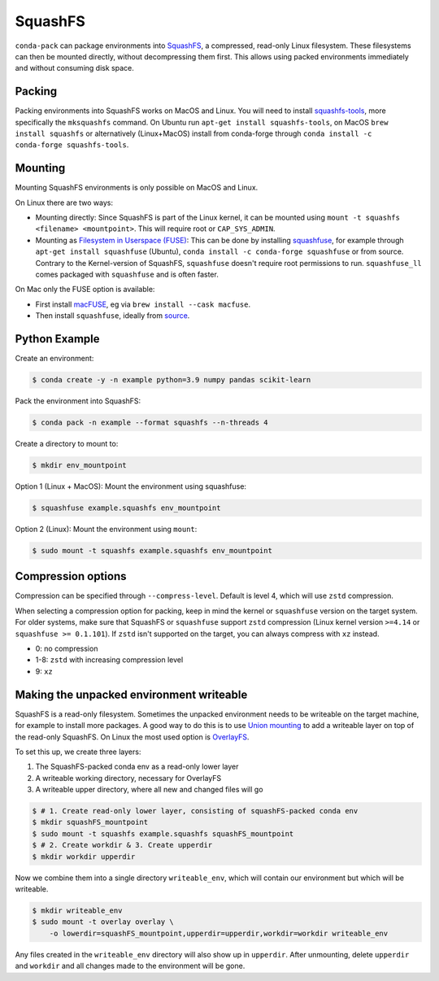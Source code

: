 SquashFS
========

``conda-pack`` can package environments into
`SquashFS <https://en.wikipedia.org/wiki/SquashFS>`_, a compressed, read-only Linux filesystem.
These filesystems can then be mounted directly, without decompressing them first.
This allows using packed environments immediately and without consuming disk space.

Packing
-------
Packing environments into SquashFS works on MacOS and Linux.
You will need to install `squashfs-tools <https://github.com/plougher/squashfs-tools>`_, more specifically
the ``mksquashfs`` command.
On Ubuntu run ``apt-get install squashfs-tools``,
on MacOS ``brew install squashfs`` or alternatively (Linux+MacOS) install from conda-forge through
``conda install -c conda-forge squashfs-tools``.

Mounting
--------
Mounting SquashFS environments is only possible on MacOS and Linux.

On Linux there are two ways:

- Mounting directly: Since SquashFS is part of the Linux kernel, it can be mounted using
  ``mount -t squashfs <filename> <mountpoint>``. This will require root or ``CAP_SYS_ADMIN``.
- Mounting as `Filesystem in Userspace (FUSE) <https://en.wikipedia.org/wiki/Filesystem_in_Userspace>`_:
  This can be done by installing `squashfuse <https://github.com/vasi/squashfuse>`_, for example through
  ``apt-get install squashfuse`` (Ubuntu), ``conda install -c conda-forge squashfuse`` or from source.
  Contrary to the Kernel-version of SquashFS, ``squashfuse`` doesn't require root permissions to run. ``squashfuse_ll``
  comes packaged with ``squashfuse`` and is often faster.

On Mac only the FUSE option is available:

- First install `macFUSE <https://macfuse.io/>`_, eg via ``brew install --cask macfuse``.
- Then install ``squashfuse``, ideally from `source <https://github.com/vasi/squashfuse>`_.

Python Example
--------------

Create an environment:

.. code-block:: bash

    $ conda create -y -n example python=3.9 numpy pandas scikit-learn

Pack the environment into SquashFS:

.. code-block:: bash

    $ conda pack -n example --format squashfs --n-threads 4

Create a directory to mount to:

.. code-block:: bash

    $ mkdir env_mountpoint


Option 1 (Linux + MacOS): Mount the environment using squashfuse:

.. code-block:: bash

    $ squashfuse example.squashfs env_mountpoint

Option 2 (Linux): Mount the environment using ``mount``:

.. code-block:: bash

    $ sudo mount -t squashfs example.squashfs env_mountpoint

Compression options
-------------------

Compression can be specified through ``--compress-level``.
Default is level 4, which will use ``zstd`` compression.

When selecting a compression option for packing, keep in mind the kernel or ``squashfuse`` version on the target system.
For older systems, make sure that SquashFS or ``squashfuse`` support ``zstd`` compression
(Linux kernel version ``>=4.14`` or ``squashfuse >= 0.1.101``).
If ``zstd`` isn't supported on the target, you can always compress with ``xz`` instead.


- 0: no compression
- 1-8: ``zstd`` with increasing compression level
- 9: ``xz``

Making the unpacked environment writeable
-----------------------------------------

SquashFS is a read-only filesystem.
Sometimes the unpacked environment needs to be writeable on the target machine, for example to install
more packages.
A good way to do this is to use `Union mounting <https://en.wikipedia.org/wiki/Union_mount>`_ to
add a writeable layer on top of the read-only SquashFS.
On Linux the most used option is `OverlayFS <https://www.kernel.org/doc/html/latest/filesystems/overlayfs.html>`_.

To set this up, we create three layers:

1. The SquashFS-packed conda env as a read-only lower layer
2. A writeable working directory, necessary for OverlayFS
3. A writeable upper directory, where all new and changed files will go

.. code-block:: bash

    $ # 1. Create read-only lower layer, consisting of squashFS-packed conda env
    $ mkdir squashFS_mountpoint
    $ sudo mount -t squashfs example.squashfs squashFS_mountpoint
    $ # 2. Create workdir & 3. Create upperdir
    $ mkdir workdir upperdir

Now we combine them into a single directory ``writeable_env``, which will contain our environment but
which will be writeable.

.. code-block:: bash

    $ mkdir writeable_env
    $ sudo mount -t overlay overlay \
        -o lowerdir=squashFS_mountpoint,upperdir=upperdir,workdir=workdir writeable_env

Any files created in the ``writeable_env`` directory will also show up in ``upperdir``.
After unmounting, delete ``upperdir`` and ``workdir`` and all changes made to the environment will be gone.

